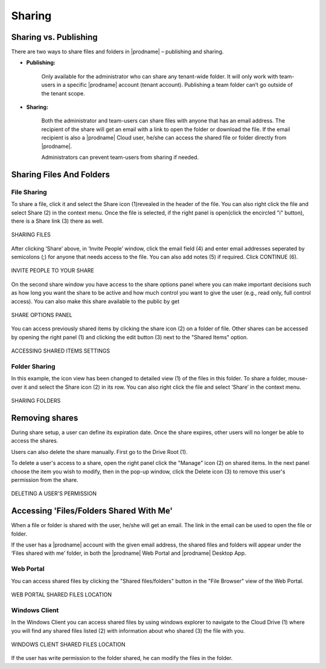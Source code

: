#########
Sharing
#########

Sharing vs. Publishing
=======================

There are two ways to share files and folders in |prodname|  – publishing and sharing.

*  **Publishing:** 
 
    Only available for the administrator who can share any tenant-wide folder. It will only work with team-users in a specific |prodname| account (tenant account). Publishing a team folder can’t go outside of the tenant scope.

*  **Sharing:** 
 
    Both the administrator and team-users can share files with anyone that has an email address. The recipient of the share will get an
    email with a link to open the folder or download the file. If the email recipient is also a |prodname| Cloud user, he/she can access the shared file or folder directly from |prodname|.

    Administrators can prevent team-users from sharing if needed.

Sharing Files And Folders
==========================

File Sharing
-------------

To share a file, click it and select the Share icon (1)revealed in the header of the file. You can also right click the file and select Share (2) in the context menu. Once the file is selected, if the right panel is open(click the encircled "i" button), there is a Share link (3) there as well.

.. figure:: _static/image_s15_1_1.png
    :align: center

    SHARING FILES

After clicking ‘Share’ above, in ‘Invite People’ window, click the email field (4) and enter email addresses seperated by semicolons (;) for anyone that needs access to the file. You can also add notes (5) if required. Click CONTINUE (6). 

.. figure:: _static/image_s15_1_2.png
    :align: center

    INVITE PEOPLE TO YOUR SHARE


On the second share window you have access to the share options panel where you can make important decisions such as how long you want the share to be active and how much control you want to give the user (e.g., read only, full control access). You can also make this share available to the public by get

.. figure:: _static/image_s15_1_3.png
    :align: center

    SHARE OPTIONS PANEL

You can access previously shared items by clicking the share icon (2) on a folder of file. Other shares can be accessed by opening the right panel (1) and clicking the edit button (3) next to the "Shared Items" option. 

.. figure:: _static/image_s15_1_4.png
    :align: center

    ACCESSING SHARED ITEMS SETTINGS


Folder Sharing
---------------

In this example, the icon view has been changed to detailed view (1) of the files in this folder. To share a folder, mouse-over it and select the Share icon (2) in its row. You can also right click the file and select ‘Share’ in the context menu.

.. figure:: _static/image_s15_1_5.png
    :align: center

    SHARING FOLDERS


Removing shares
================

During share setup, a user can define its expiration date. Once the share expires, other users will no longer be able to access the shares.

Users can also delete the share manually. First go to the Drive Root (1). 

To delete a user's access to a share, open the right panel click the "Manage" icon (2) on shared items. In the next panel choose the item you wish to modify, then in the pop-up window, click the Delete icon (3) to remove this user's permission from the share.  

.. figure:: _static/image_s15_1_6.png
    :align: center

    DELETING A USER'S PERMISSION


Accessing 'Files/Folders Shared With Me'
=========================================

When a file or folder is shared with the user, he/she will get an email. The link in the email can be used to open the file or folder.

If the user has a |prodname|  account with the given email address, the shared files and folders will appear under the ‘Files shared with
me’ folder, in both the |prodname| Web Portal and |prodname| Desktop App.

Web Portal
----------------------

You can access shared files by clicking the "Shared files/folders" button in the "File Browser" view of the Web Portal. 

.. figure:: _static/image_s15_1_8.png
    :align: center

    WEB PORTAL SHARED FILES LOCATION


Windows Client
--------------------

In the Windows Client you can access shared files by using windows explorer to navigate to the Cloud Drive (1) where you will find any shared files listed (2) with information about who shared (3) the file with you. 

.. figure:: _static/image_s15_1_9.png
    :align: center

    WINDOWS CLIENT SHARED FILES LOCATION


If the user has write permission to the folder shared, he can modify the files in the folder.

